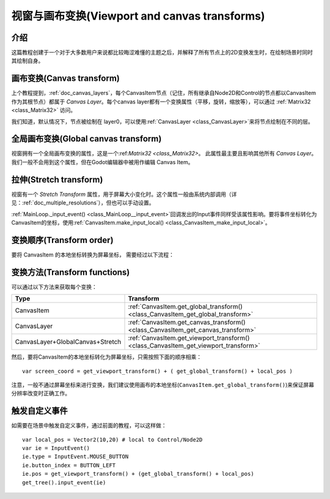 .. _doc_viewport_and_canvas_transforms:

视窗与画布变换(Viewport and canvas transforms)
==============================

介绍
------------

这篇教程创建于一个对于大多数用户来说都比较晦涩难懂的主题之后，并解释了所有节点上的2D变换发生时，在绘制场景时同时其绘制自身。

画布变换(Canvas transform)
----------------

上个教程提到，:ref:`doc_canvas_layers`，每个CanvasItem节点（记住，所有继承自Node2D和Control的节点都以CanvasItem作为其根节点）都属于 *Canvas Layer*。每个canvas layer都有一个变换属性（平移，旋转，缩放等），可以通过 :ref:`Matrix32 <class_Matrix32>` 访问。

我们知道，默认情况下，节点被绘制在 layer0，可以使用:ref:`CanvasLayer
<class_CanvasLayer>`来将节点绘制在不同的层。

全局画布变换(Global canvas transform)
-----------------------

视窗拥有一个全局画布变换的属性，这是一个:ref:`Matrix32 <class_Matrix32>`。
此属性最主要且影响其他所有 *Canvas Layer*。我们一般不会用到这个属性，但在Godot编辑器中被用作编辑 Canvas Item。

拉伸(Stretch transform)
-----------------

视窗有一个 *Stretch Transform* 属性，用于屏幕大小变化时。这个属性一般由系统内部调用（详见：:ref:`doc_multiple_resolutions`），但也可以手动设置。

:ref:`MainLoop._input_event() <class_MainLoop__input_event>`回调发出的Input事件同样受该属性影响。要将事件坐标转化为CanvasItem的坐标，使用:ref:`CanvasItem.make_input_local() <class_CanvasItem_make_input_local>`。

变换顺序(Transform order)
---------------

要将 CanvasItem 的本地坐标转换为屏幕坐标， 需要经过以下流程：

.. image:: /img/viewport_transforms2.png

变换方法(Transform functions)
-------------------
可以通过以下方法来获取每个变换：

+----------------------------------+--------------------------------------------------------------------------------------+
| Type                             | Transform                                                                            |
+==================================+======================================================================================+
| CanvasItem                       | :ref:`CanvasItem.get_global_transform() <class_CanvasItem_get_global_transform>`     |
+----------------------------------+--------------------------------------------------------------------------------------+
| CanvasLayer                      | :ref:`CanvasItem.get_canvas_transform() <class_CanvasItem_get_canvas_transform>`     |
+----------------------------------+--------------------------------------------------------------------------------------+
| CanvasLayer+GlobalCanvas+Stretch | :ref:`CanvasItem.get_viewport_transform() <class_CanvasItem_get_viewport_transform>` |
+----------------------------------+--------------------------------------------------------------------------------------+

然后，要将CanvasItem的本地坐标转化为屏幕坐标，只需按照下面的顺序相乘：

::

    var screen_coord = get_viewport_transform() + ( get_global_transform() + local_pos )

注意，一般不通过屏幕坐标来进行变换，我们建议使用画布的本地坐标(``CanvasItem.get_global_transform()``)来保证屏幕分辨率改变时正确工作。

触发自定义事件
---------------------------

如需要在场景中触发自定义事件，通过前面的教程，可以这样做：

::

    var local_pos = Vector2(10,20) # local to Control/Node2D
    var ie = InputEvent()
    ie.type = InputEvent.MOUSE_BUTTON
    ie.button_index = BUTTON_LEFT
    ie.pos = get_viewport_transform() + (get_global_transform() + local_pos)
    get_tree().input_event(ie)
